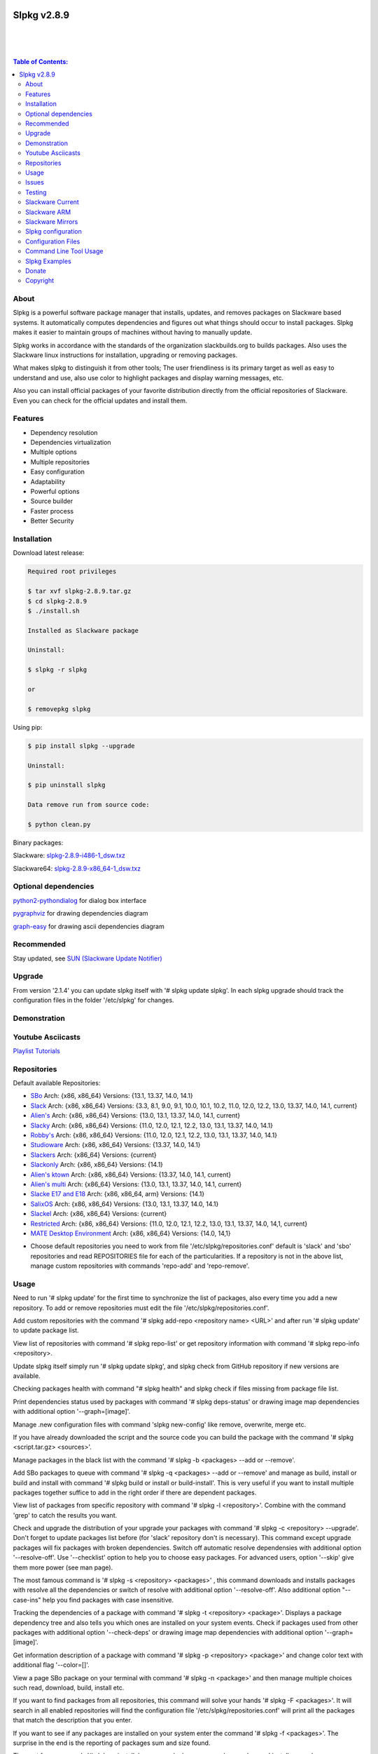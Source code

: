 .. image:: https://img.shields.io/github/release/dslackw/slpkg.svg
    :target: https://github.com/dslackw/slpkg/releases
.. image:: https://travis-ci.org/dslackw/slpkg.svg?branch=master
    :target: https://travis-ci.org/dslackw/slpkg
.. image:: https://landscape.io/github/dslackw/slpkg/master/landscape.png
    :target: https://landscape.io/github/dslackw/slpkg/master
.. image:: https://img.shields.io/codacy/6464ba0bd1e342e28388c71a34b3a5e8.svg
    :target: https://www.codacy.com/public/dzlatanidis/slpkg/dashboard
.. image:: https://img.shields.io/pypi/dm/slpkg.svg
    :target: https://pypi.python.org/pypi/slpkg
.. image:: https://img.shields.io/sourceforge/dt/slpkg.svg
    :target: https://sourceforge.net/projects/slpkg/
.. image:: https://img.shields.io/badge/license-GPLv3-blue.svg
    :target: https://github.com/dslackw/slpkg
.. image:: https://img.shields.io/github/stars/dslackw/slpkg.svg
    :target: https://github.com/dslackw/slpkg
.. image:: https://img.shields.io/github/forks/dslackw/slpkg.svg
    :target: https://github.com/dslackw/slpkg
.. image:: https://img.shields.io/github/issues/dslackw/slpkg.svg
    :target: https://github.com/dslackw/slpkg/issues
 

Slpkg v2.8.9
============

|

.. image:: https://raw.githubusercontent.com/dslackw/images/master/slpkg/slpkg_package.png
    :target: https://github.com/dslackw/slpkg

|

.. image:: https://raw.githubusercontent.com/dslackw/images/master/slpkg/poweredbyslack.gif
    :target: http://www.slackware.com/
|

.. contents:: Table of Contents:


About
-----

Slpkg is a powerful software package manager that installs, updates, and removes packages on 
Slackware based systems. It automatically computes dependencies and figures out what things 
should occur to install packages. Slpkg makes it easier to maintain groups of machines without 
having to manually update.

Slpkg works in accordance with the standards of the organization slackbuilds.org 
to builds packages. Also uses the Slackware linux instructions for installation,
upgrading or removing packages. 

What makes slpkg to distinguish it from other tools; The user friendliness is its primary 
target as well as easy to understand and use, also use color to highlight packages and 
display warning messages, etc.

Also you can install official packages of your favorite distribution directly from the 
official repositories of Slackware. Even you can check for the official updates and install them.


Features
--------

- Dependency resolution
- Dependencies virtualization
- Multiple options
- Multiple repositories
- Easy configuration
- Adaptability
- Powerful options
- Source builder
- Faster process
- Better Security


Installation
------------

Download latest release:

.. code-block:: bash
    
    Required root privileges
   
    $ tar xvf slpkg-2.8.9.tar.gz
    $ cd slpkg-2.8.9
    $ ./install.sh
    
    Installed as Slackware package

    Uninstall:

    $ slpkg -r slpkg

    or

    $ removepkg slpkg


Using pip:

.. code-block:: bash
    
    $ pip install slpkg --upgrade
    
    Uninstall:

    $ pip uninstall slpkg

    Data remove run from source code:

    $ python clean.py


Binary packages:

Slackware: `slpkg-2.8.9-i486-1_dsw.txz <https://github.com/dslackw/slpkg/releases/download/v2.8.9/slpkg-2.8.9-i486-1_dsw.txz>`_

Slackware64: `slpkg-2.8.9-x86_64-1_dsw.txz <https://github.com/dslackw/slpkg/releases/download/v2.8.9/slpkg-2.8.9-x86_64-1_dsw.txz>`_


Optional dependencies
---------------------

`python2-pythondialog <http://slackbuilds.org/repository/14.1/python/python2-pythondialog/>`_ for dialog box interface

`pygraphviz <http://slackbuilds.org/repository/14.1/graphics/pygraphviz/>`_ for drawing dependencies diagram

`graph-easy <http://slackbuilds.org/repository/14.1/graphics/graph-easy/>`_ for drawing ascii dependencies diagram


Recommended
-----------

Stay updated, see `SUN (Slackware Update Notifier) <https://github.com/dslackw/sun>`_


Upgrade
-------

From version '2.1.4' you can update slpkg itself with '# slpkg update slpkg'.
In each slpkg upgrade should track the configuration files in the folder '/etc/slpkg' 
for changes.


Demonstration
-------------

.. image:: https://raw.githubusercontent.com/dslackw/images/master/slpkg/slpkg_youtube.png
    :target: https://www.youtube.com/watch?v=oTtD4XhHKlA


Youtube Asciicasts
------------------

`Playlist Tutorials <https://www.youtube.com/playlist?list=PLLzUUMSzaKvlS5--8AiFqWzxZPg3kxkqY>`_
 
 
Repositories
------------

Default available Repositories:

- `SBo <http://slackbuilds.org/>`_
  Arch: {x86, x86_64}
  Versions: {13.1, 13.37, 14.0, 14.1}
- `Slack <http://www.slackware.com/>`_
  Arch: {x86, x86_64}
  Versions: {3.3, 8.1, 9.0, 9.1, 10.0, 10.1, 10.2, 11.0, 12.0, 12.2, 13.0, 13.37, 14.0, 14.1, current}
- `Alien's <http://taper.alienbase.nl/mirrors/people/alien/sbrepos/>`_
  Arch: {x86, x86_64}
  Versions: {13.0, 13.1, 13.37, 14.0, 14.1, current}
- `Slacky <http://repository.slacky.eu/>`_
  Arch: {x86, x86_64}
  Versions: {11.0, 12.0, 12.1, 12.2, 13.0, 13.1, 13.37, 14.0, 14.1}
- `Robby's <http://rlworkman.net/pkgs/>`_
  Arch: {x86, x86_64}
  Versions: {11.0, 12.0, 12.1, 12.2, 13.0, 13.1, 13.37, 14.0, 14.1}
- `Studioware <http://studioware.org/packages>`_
  Arch: {x86, x86_64}
  Versions: {13.37, 14.0, 14.1}
- `Slackers <http://ponce.cc/slackers/repository/>`_
  Arch: {x86_64}
  Versions: {current}
- `Slackonly <https://slackonly.com/>`_
  Arch: {x86, x86_64}
  Versions: {14.1}
- `Alien's ktown <http://alien.slackbook.org/ktown/>`_
  Arch: {x86, x86_64}
  Versions: {13.37, 14.0, 14.1, current}
- `Alien's multi <http://www.slackware.com/~alien/multilib/>`_
  Arch: {x86_64}
  Versions: {13.0, 13.1, 13.37, 14.0, 14.1, current}
- `Slacke E17 and E18 <http://ngc891.blogdns.net/pub/>`_
  Arch: {x86, x86_64, arm}
  Versions: {14.1}
- `SalixOS <http://download.salixos.org/>`_
  Arch: {x86, x86_64}
  Versions: {13.0, 13.1, 13.37, 14.0, 14.1}
- `Slackel <http://www.slackel.gr/repo/>`_
  Arch: {x86, x86_64}
  Versions: {current}
- `Restricted <http://taper.alienbase.nl/mirrors/people/alien/restricted_slackbuilds/>`_
  Arch: {x86, x86_64}
  Versions: {11.0, 12.0, 12.1, 12.2, 13.0, 13.1, 13.37, 14.0, 14,1, current}
- `MATE Desktop Environment <http://slackware.org.uk/msb/>`_
  Arch: {x86, x86_64}
  Versions: {14.0, 14,1}


* Choose default repositories you need to work from file '/etc/slpkg/repositories.conf' default 
  is 'slack' and 'sbo' repositories and read REPOSITORIES file for each of the particularities.
  If a repository is not in the above list, manage custom repositories with commands 'repo-add'
  and 'repo-remove'.


Usage
-----

Need to run '# slpkg update' for the first time to synchronize the list of packages,
also every time you add a new repository.
To add or remove repositories must edit the file '/etc/slpkg/repositories.conf'.

Add custom repositories with the command '# slpkg add-repo <repository name> <URL>' and after
run '# slpkg update' to update package list.

View list of repositories with command '# slpkg repo-list' or get repository information with
command '# slpkg repo-info <repository>.

Update slpkg itself simply run '# slpkg update slpkg', and slpkg check from GitHub repository if
new versions are available.

Checking packages health with command "# slpkg health" and slpkg check if files missing from 
package file list.

Print dependencies status used by packages with command '# slpkg deps-status' or drawing image 
map dependencies with additional option '--graph=[image]'.

Manage .new configuration files with command 'slpkg new-config' like remove, overwrite, merge etc.

If you have already downloaded the script and the source code you can build the package with 
the command '# slpkg <script.tar.gz> <sources>'.

Manage packages in the black list with the command '# slpkg -b <packages> --add or --remove'.

Add SBo packages to queue with command '# slpkg -q <packages> --add or --remove' and manage as 
build, install or build and install with command '# slpkg build or install or build-install'.
This is very useful if you want to install multiple packages together suffice to add in the right 
order if there are dependent packages.

View list of packages from specific repository with command '# slpkg -l <repository>'.
Combine with the command 'grep' to catch the results you want.

Check and upgrade the distribution of your upgrade your packages with command '# slpkg -c <repository> 
--upgrade'. Don't forget to update packages list before (for 'slack' repository don't is necessary).
This command except upgrade packages will fix packages with broken dependencies. Switch  off automatic
resolve dependensies with additional option '--resolve-off'. Use '--checklist' option to help you
to choose easy packages. For advanced users, option '--skip' give them more power (see man page).

The most famous command is '# slpkg -s <repository> <packages>' , this command downloads and 
installs packages with resolve all the dependencies or switch of resolve with additional option
'--resolve-off'. Also additional option "--case-ins" help you find packages with case insensitive.

Tracking the dependencies of a package with command '# slpkg -t <repository> <package>'.
Displays a package dependency tree and also tells you which ones are installed on your system events.
Check if packages used from other packages with additional option '--check-deps' or drawing image 
map dependencies with additional option '--graph=[image]'.

Get information description of a package with command '# slpkg -p <repository> <package>' and change
color text with additional flag '--color=[]'.

View a page SBo package on your terminal with command '# slpkg -n <package>' and then manage multiple 
choices such read, download, build, install etc.

If you want to find packages from all repositories, this command will solve your hands '# slpkg -F 
<packages>'. It will search in all enabled repositories will find the configuration file 
'/etc/slpkg/repositories.conf' will print all the packages that match the description that you enter.

If you want to see if any packages are installed on your system enter the command '# slpkg -f <packages>'.
The surprise in the end is the reporting of packages sum and size found.

The next four commands '# slpkg --installpkg, --upgradepkg, --removepkg <packages>' install, upgrade, 
remove packages from your system events.
Notable mention must give the command '# slpkg --removepkg <packages>' which can remove a packages 
with all dependencies together after editing configuration file '/etc/slpkg/slpkg.conf' 
(default is disable). Also you can check if packages used as dependency with additional option 
"--check-deps". Option "--tag" allow to remove packages with by TAG.
Optional you can use dialog utility with additional option "--checklist" (require python2-pythondialog).

The last command is useful to print the entire contents of a package installed on the system with the
command '# slpkg -d <packages>'.

Some examples you will see below.


Issues
------

Please report any bugs in `ISSUES <https://github.com/dslackw/slpkg/issues>`_


Testing
-------

The majority of trials have been made in an environment Slackware x86_64 'stable' 
and x86 'current' version 14.1.


Slackware Current
-----------------

For Slackware 'current' users must change the variable VERSION in '/etc/slpkg/slpkg.conf' file.

.. code-block:: bash

    $ slpkg -g edit


Slackware ARM
-------------

Slackware ARM users needs to change mirror in '/etc/slpkg/slackware-changelogs-mirror' 
for synchronize ChangeLog.txt file with slackpkg.
Also you need to use only two repositories currently there 'slack' and 'sbo'.


Slackware Mirrors
-----------------

Slpkg uses the central mirror "http://mirrors.slackware.com/slackware/" to find the 
nearest one. If however for some reason this troublesome please edit the file in 
'/etc/slpkg/slackware-mirrors'.


Slpkg configuration
-------------------

It is important to read the configuration file '/etc/slpkg/slpkg.conf'. You will find many 
useful options to configure the program so as you need it.

A simple example is to close the progress bar for speed, changing the variable PRG_BAR the 
value "off".


Configuration Files
-------------------

.. code-block:: bash

    /tmp/slpkg
         Slpkg temponary donwloaded files and build packages

    /etc/slpkg/slpkg.conf
         General configuration of slpkg
    
    /etc/slpkg/repositories.conf
         Configuration file for repositories

    /etc/slpkg/blacklist
         List of packages to skip

    /etc/slpkg/slackware-mirrors
         List of Slackware Mirrors

    /etc/slpkg/custom-repositories
         List of custom repositories

    /var/log/slpkg
         ChangeLog.txt repositories files
         SlackBuilds logs and dependencies files

    /var/lib/slpkg
         PACKAGES.TXT files 
         SLACKBUILDS.TXT files
         CHECKSUMS.md5 files
         FILELIST.TXT files

     
Command Line Tool Usage
-----------------------

.. code-block:: bash
    
    Slpkg is a user-friendly package manager for Slackware installations
                                                     _       _
                                                 ___| |_ __ | | ____ _
                                                / __| | '_ \| |/ / _` |
                                                \__ \ | |_) |   < (_| |
                                                |___/_| .__/|_|\_\__, |
                                                      |_|        |___/

    Commands:
       update, --only=[...]                     Run this command to update all
                                                the packages list.
       upgrade, --only=[...]                    Delete and recreate all packages
                                                lists.
       repo-add [repository name] [URL]         Add custom repository.
       repo-remove [repository]                 Remove custom repository.
       repo-enable                              Enable or disable default
                                                repositories via dialog utility.
       repo-list                                Print a list of all the
                                                repositories.
       repo-info [repository]                   Get information about a
                                                repository.
       update slpkg                             Upgrade the program directly from
                                                repository.
       health, --silent                         Health check installed packages.
       deps-status, --tree, --graph=[type]      Print dependencies status used by
                                                packages or drawing dependencies
                                                diagram.
       new-config                               Manage .new configuration files.

    Optional arguments:
      -h, --help                                Print this help message and exit.
      -v, --version                             Print program version and exit.
      -a, --autobuild, [script] [source...]     Auto build SBo packages.
                                                If you already have downloaded the
                                                script and the source code you can
                                                build a new package with this
                                                command.
      -b, --blacklist, [package...] --add,      Manage packages in the blacklist.
          --remove, list                        Add or remove packages and print
                                                the list. Each package is added
                                                here will not be accessible by the
                                                program.
      -q, --queue, [package...] --add,          Manage SBo packages in the queue.
          --remove, list, build, install,       Add or remove and print the list
          build-install                         of packages. Build and then install
                                                the packages from the queue.
      -g, --config, print, edit, reset          Configuration file management.
                                                Print, edit the configuration file
                                                or reset in the default values.
      -l, --list, [repository], --index,        Print a list of all available
          --installed                           packages repository, index or print
                                                only packages installed on the
                                                system.
      -c, --check, [repository], --upgrade,     Check for updated packages from the
          --skip=[...], --resolve--off          repositories and install with all
          --checklist                           dependencies.
      -s, --sync, [repository] [package...],    Sync packages. Install packages
          --resolve-off, --case-ins             directly from remote repositories
                                                with all dependencies.
      -t, --tracking, [repository] [package],   Tracking package dependencies and
          --check-deps, --graph=[type]          print package dependenies tree with
                                                highlight if packages is installed.
                                                Also check if dependencies used or
                                                drawing dependencies diagram.
      -p, --desc, [repository] [package],       Print description of a package
          --color=[]                            directly from the repository and
                                                change color text.
      -n, --network, [package], --checklist,    View a standard of SBo page in
          --case-ins                            terminal and manage multiple options
                                                like reading, downloading, building
                                                installation, etc.
      -F, --FIND, [package...], --case-ins      Find packages from repositories and
                                                search at each enabled repository
                                                and prints results.
      -f, --find, [package...], --case-ins      Find and print installed packages
                                                reporting the size and the sum.
      -i, --installpkg, [options] [package...]  Installs single or multiple *.tgz
          options=[--warn, --md5sum, --root,    (or .tbz, .tlz, .txz) Slackware
          --infobox, --menu, --terse, --ask,    binary packages designed for use
          --priority, --tagfile]                with the Slackware Linux
                                                distribution onto your system.
      -u, --upgradepkg, [options] [package...]  Upgrade single or multiple Slackware
          options=[--dry-run, --install-new,    binary packages from an older
          --reinstall, --verbose]               version to a newer one.
      -r, --removepkg, [options] [package...],  Removes a previously installed
          --check-deps, --tag, --checklist      Slackware binary packages,
          options=[-warn, -preserve, -copy,     while writing a progress report
          -keep]                                to the standard output.
      -d, --display, [package...]               Display the installed packages
                                                contents and file list.

Slpkg Examples
--------------

Enable or disable default repositories edit /etc/slpkg/repositories.conf file or with 
command.
(require pythondialog, install with '# slpkg -s sbo python2-pythondialog'):

.. code-block:: bash
    
    $ slpkg repo-enable

.. image:: https://raw.githubusercontent.com/dslackw/images/master/slpkg/repo_enable.png
    :target: https://raw.githubusercontent.com/dslackw/images/master/slpkg/deps2.png


If you use slpkg for the first time will have to create and update the package 
list. This command must be executed to update the package lists:

.. code-block:: bash

    $ slpkg update

    Update repository [slack] ... Done
    Update repository [sbo] ... Done
    Update repository [alien] ... Done
    Update repository [slacky] ... Done
    Update repository [studio] ... Done
    Update repository [slackr] ... Done
    Update repository [slonly] ... Done
    Update repository [ktown] ... Done
    Update repository [salix] ... Done
    Update repository [slacke] ... Done
    Update repository [slackl] ... Done
    Update repository [multi] ... Done
    Update repository [msb] ... Done

    Update specifically repositories:

    $ slpkg update --only=sbo,msb,slacky

Also you can check ChangeLog.txt for changes like:

.. code-block::

    $ slpkg -c sbo
    
    +==============================================================================
    | Repository         Status
    +==============================================================================
      sbo                News in ChangeLog.txt

    Summary
    ===============================================================================
    From 1 repositories need 1 updating. Run the command 'slpkg update'.


    $ slpkg -c ALL

    +==============================================================================
    | Repository         Status
    +==============================================================================
      slack              No changes in ChangeLog.txt
      sbo                News in ChangeLog.txt
      slacky             News in ChangeLog.txt
      alien              No changes in ChangeLog.txt
      rlw                No changes in ChangeLog.txt

    Summary
    ===============================================================================
    From 5 repositories need 2 updating. Run the command 'slpkg update'.


IMPORTANT: For Alien 's (Eric Hameleers) repositories (alien, multi and ktown) should run 
'slpkg upgrade' instant 'slpkg update', if you want to spend from -stable in -current or not
because there is not different file 'ChangeLog.txt' for each version.
   
    
Add and remove custom repositories:

.. code-block:: bash

    $ slpkg repo-add ponce http://ponce.cc/slackware/slackware64-14.1/packages/

    Repository 'ponce' successfully added


    $ slpkg repo-add repo1 file:///home/user1/repos/alien/
    
    Repository 'repo1' successfully added

    
    $ slpkg repo-remove ponce

    Repository 'ponce' successfully removed

    
View information about the repositories:
    
.. code-block:: bash

    $ slpkg repo-list
    
    +==============================================================================
    | Repo id  Repo URL                                            Default   Status
    +==============================================================================
      alien    http://www.slackware.com/~alien/slackbuilds/        yes     disabled
      ktown    http://alien.slackbook.org/ktown/                   yes     disabled
      msb      http://slackware.org.uk/msb/                        yes      enabled
      multi    http://www.slackware.com/~alien/multilib/           yes     disabled
      ponce    http://ponce.cc/slackware/slackware64-14.1/packa~   no       enabled
      rested   http://taper.alienbase.nl/mirrors/people/alien/r~   yes     disabled
      rlw      http://rlworkman.net/pkgs/                          yes     disabled
      salix    http://download.salixos.org/                        yes     disabled
      sbo      http://slackbuilds.org/slackbuilds/                 yes      enabled
      slack    http://ftp.cc.uoc.gr/mirrors/linux/slackware/       yes      enabled
      slacke   http://ngc891.blogdns.net/pub/                      yes     disabled
      slackl   http://www.slackel.gr/repo/                         yes     disabled
      slackr   http://www.slackers.it/repository/                  yes     disabled
      slacky   http://repository.slacky.eu/                        yes     disabled
      slonly   https://slackonly.com/pub/packages/                 yes     disabled
      studio   http://studioware.org/files/packages/               yes     disabled

    Repositories summary
    ===============================================================================
    3/15 enabled default repositories and 1 custom.
    For enable or disable default repositories edit '/etc/slpkg/repositories.conf' 
    file.

    $ slpkg repo-info alien

    Default: yes
    Last updated: Tue Dec 23 11:48:31 UTC 2014
    Number of packages: 3149
    Repo id: alien
    Repo url: http://www.slackware.com/~alien/slackbuilds/
    Status: enabled
    Total compressed packages: 9.3 Gb
    Total uncompressed packages: 36.31 Gb


Installing packages from the repositories (supporting multi packages):

.. code-block:: bash
    
    $ slpkg -s sbo brasero
    Reading package lists... Done
    Resolving dependencies... Done

    The following packages will be automatically installed or upgraded 
    with new version:

    +==============================================================================
    | Package                 New version        Arch    Build  Repos          Size
    +==============================================================================
    Installing:
      brasero                 3.12.1             x86_64         SBo
    Installing for dependencies:
      orc                     0.4.23             x86_64         SBo
      gstreamer1              1.4.5              x86_64         SBo
      gst1-plugins-base       1.4.5              x86_64         SBo
      gst1-plugins-bad        1.4.5              x86_64         SBo

    Installing summary
    ===============================================================================
    Total 5 packages.
    5 packages will be installed, 0 allready installed and 0 package
    will be upgraded.

    Would you like to continue [y/N]?
    
    
    Example install multi packages:
    
    $ slpkg -s sbo brasero pylint atkmm
    Reading package lists... Done
    Resolving dependencies... Done

    The following packages will be automatically installed or upgraded 
    with new version:
    
    +==============================================================================
    | Package                 New version        Arch    Build  Repos          Size
    +==============================================================================
    Installing:
      brasero                 3.12.1             x86_64         SBo
      pylint-1.3.1            1.3.1              x86_64         SBo
      atkmm                   2.22.7             x86_64         SBo
    Installing for dependencies:
      libsigc++               2.2.11             x86_64         SBo
      glibmm                  2.36.2             x86_64         SBo
      cairomm                 1.10.0             x86_64         SBo
      pangomm                 2.34.0             x86_64         SBo
      six-1.8.0               1.8.0              x86_64         SBo
      pysetuptools-17.0       17.0               x86_64         SBo
      logilab-common-0.63.2   0.63.2             x86_64         SBo
      astroid-1.3.6           1.3.6              x86_64         SBo
      orc                     0.4.23             x86_64         SBo
      gstreamer1              1.4.5              x86_64         SBo
      gst1-plugins-base       1.4.5              x86_64         SBo
      gst1-plugins-bad        1.4.5              x86_64         SBo

    Installing summary
    ===============================================================================
    Total 15 packages.
    10 packages will be installed, 5 allready installed and 0 package
    will be upgraded.

    Would you like to continue [y/N]?


    Example from 'alien' repository:

    $ slpkg -s alien atkmm
    Reading package lists... Done
    Resolving dependencies... Done

    +==============================================================================
    | Package                 New version        Arch    Build  Repos          Size
    +==============================================================================
    Installing:
      atkmm                   2.22.6             x86_64  1      alien         124 K
    Installing for dependencies:
      libsigc++               2.2.10             x86_64  2      alien         128 K
      glibmm                  2.32.1             x86_64  1      alien        1012 K
      cairomm                 1.10.0             x86_64  2      alien         124 K
      pangomm                 2.28.4             x86_64  1      alien         124 K

    Installing summary
    ===============================================================================
    Total 5 packages.
    5 packages will be installed, 0 will be upgraded and 0 will be reinstalled.
    Need to get 124 Kb of archives.
    After this process, 620 Kb of additional disk space will be used.

    Would you like to continue [y/N]?

    
Close auto resolve dependencies:

.. code-block:: bash

    $ slpkg -s alien atkm --resolve-off
    Reading package lists... Done

    The following packages will be automatically installed or upgraded 
    with new version:

    +==============================================================================
    | Package                 New version        Arch    Build  Repos          Size
    +==============================================================================
    Installing:
      atkmm                   2.22.6             x86_64  1      alien         124 K
    
     Installing summary
     ===============================================================================
     Total 1 package.
     1 package will be installed, 0 will be upgraded and 0 will be reinstalled.
     Need to get 124 Kb of archives.
     After this process, 620 Kb of additional disk space will be used.

     Would you like to continue [y/N]?



Build packages and passing variables to the script:

.. code-block:: bash

    First export variable(s) like:
    
    $ export FFMPEG_ASS=yes FFMPEG_X264=yes
    
    
    And then run as you know:

    $ slpkg -s sbo ffmpeg

    or

    $ slpkg -n ffmpeg

    or if already script and source donwloaded:

    $ slpkg -a ffmpeg.tar.gz ffmpeg-2.1.5.tar.bz2

    
Tracking all dependencies of packages,
and also displays installed packages:

.. code-block:: bash

    $ slpkg -t sbo brasero
    Resolving dependencies... Done

    +=========================
    | brasero dependencies   :
    +=========================
    \ 
     +---[ Tree of dependencies ]
     |
     +--1 orc
     |
     +--2 gstreamer1
     |
     +--3 gst1-plugins-base
     |
     +--4 gst1-plugins-bad
     |
     +--5 libunique

    
Check if dependencies used:

.. code-block:: bash

    $ slpkg -t sbo Flask --check-deps
    Resolving dependencies... Done

    +=============================
    | Package Flask dependencies :
    +=============================
    \
     +---[ Tree of dependencies ]
     |
     +--1: pysetuptools is dependency --> Flask, bpython, pip, pylint
     |
     +--2: MarkupSafe is dependency --> Flask
     |
     +--3: itsdangerous is dependency --> Flask
     |
     +--4: Jinja2 is dependency --> Flask
     |
     +--5: werkzeug is dependency --> Flask

    
Drawing dependencies diagram:

.. code-block:: bash

    $ slpkg -t sbo flexget --graph=image.x11

.. image:: https://raw.githubusercontent.com/dslackw/images/master/slpkg/deps2.png
    :target: https://raw.githubusercontent.com/dslackw/images/master/slpkg/deps2.png


.. code-block:: bash

    $ slpkg -t sbo Flask --check-deps --graph=image.x11
    Resolving dependencies... Done

    +=============================
    | Package Flask dependencies :
    +=============================
    \
     +---[ Tree of dependencies ]
     |
     +--1: pysetuptools is dependency --> APScheduler, Flask, Jinja2, MarkupSafe, astroid, autopep8, blessings, bpython, cffi, cryptography, curtsies, itsdangerous, monty, ndg_httpsclient, pip, pyOpenSSL, pylint, wcwidth
     |
     +--2: MarkupSafe is dependency --> Flask, Jinja2
     |
     +--3: itsdangerous is dependency --> Flask
     |
     +--4: Jinja2 is dependency --> Flask
     |
     +--5: werkzeug is dependency --> Flask

.. image:: https://raw.githubusercontent.com/dslackw/images/master/slpkg/deps3.png
    :target: https://raw.githubusercontent.com/dslackw/images/master/slpkg/deps3.png


Drawing dependencies ascii diagram:

.. code-block:: bash
   
    $ slpkg -t sbo botocore --graph=ascii
    
                                       +---------------------------------+
                                       |                                 |
                                       |                                 |
                                       |    +---------+                  |
                                       |    |         |                  |
                                       |    |         |                  |
                      +----------------+----+----+    |                  |
                      |                |    |    |    |                  |
    +--------------+  |  +--------------------+  |  +-----------------+  |
    |   jmespath   | -+- |      botocore      |  +- | python-dateutil |  |
    +--------------+  |  +--------------------+     +-----------------+  |
      |               |    |           |    |         |                  |
      |               |    |           |    |         |                  |
      |               |    |           |    |         |                  |
    +--------------+  |  +----------+  |    |       +-----------------+  |
    | pysetuptools | -+  |  bcdoc   | -+----+------ |       six       | -+
    +--------------+     +----------+  |    |       +-----------------+
      |                    |           |    |
      |                    |           |    |
      |                    |           |    |
      |                  +----------+  |    |
      |                  | docutils | -+    |
      |                  +----------+       |
      |                                     |
      +-------------------------------------+


Print dependencies status used by packages:

.. code-block:: bash
   
    $ slpkg deps-status

    +==============================================================================
    | Dependencies                    Packages
    +==============================================================================
      astroid                         pylint
      logilab-common                  pylint
      werkzeug                        Flask
      cryptography                    bpython
      ndg_httpsclient                 bpython
      enum34                          bpython
      pyOpenSSL                       bpython
      curtsies                        bpython
      six                             bpython, pylint
      cffi                            bpython
      python-requests                 bpython
      pysetuptools                    Flask, bpython, pip, pylint
      MarkupSafe                      Flask
      Pygments                        bpython
      Jinja2                          Flask
      pycparser                       bpython
      blessings                       bpython
      greenlet                        bpython
      pyasn1                          bpython

    Summary
    ===============================================================================
    Found 19 dependencies in 4 packages.


Use additional option "--graph=[image]" to drawing dependencies diagram:

.. code-block:: bash

    $ slpkg deps-status --graph=image.x11

.. image:: https://raw.githubusercontent.com/dslackw/images/master/slpkg/deps.png
    :target: https://raw.githubusercontent.com/dslackw/images/master/slpkg/deps.png

Check if your packages is up to date or changes in ChangeLog.txt:

.. code-block:: bash

    You can check ChangeLog.txt for changes before with command:

    $ slpkg -c sbo

    +==============================================================================
    | Repository         Status
    +==============================================================================
      sbo                News in ChangeLog.txt

    Summary
    ===============================================================================
    From 1 repositories need 1 updating. Run the command 'slpkg update'.


And check if packages need upgrade with:

.. code-block:: bash

    $ slpkg -c sbo --upgrade
    Checking... Done
    Reading package lists... Done
    Resolving dependencies... Done

    The following packages will be automatically installed or upgraded 
    with new version:

    +==============================================================================
    | Package                 New version        Arch    Build  Repos          Size
    +==============================================================================
    Upgrading:
      astroid-1.3.2           1.3.4              x86_64         SBo           
      jdk-7u51                8u31               x86_64         SBo           
    Installing for dependencies:
      six-1.7.3               1.8.0              x86_64         SBo           
      logilab-common-0.60.1   0.63.2             x86_64         SBo           
      pysetuptools-6.1        7.0                x86_64         SBo           

    Installing summary
    ===============================================================================
    Total 5 packages.
    0 package will be installed, 2 allready installed and 3 packages
    will be upgraded.

    Would you like to continue [y/N]?


    $ slpkg -c slacky --upgrade
    Checking... Done
    Reading package lists... Done
    Resolving dependencies... Done

    +==============================================================================
    | Package                 New version        Arch    Build  Repos          Size
    +==============================================================================
    Upgrading:
      gstreamer1-1.4.1        1.4.4              x86_64  1      slacky       1563 K

    Installing summary
    ===============================================================================
    Total 1 package.
    0 package will be installed, 1 will be upgraded and 0 will be reinstalled.
    Need to get 1.53 Mb of archives.
    After this process, 14.55 Mb of additional disk space will be used.

    Would you like to continue [y/N]? 


Check if your Slackware distribution is up to date.
This option works independently of the others i.e not need before updating the list of
packages by choosing "# slpkg update", works directly with the official repository and
why always you can have updated your system:

.. code-block:: bash

    $ slpkg -c slack --upgrade
    Reading package lists... Done

    These packages need upgrading:
    
    +==============================================================================
    | Package                   New version      Arch     Build  Repos         Size
    +==============================================================================
    Upgrading:
      dhcpcd-6.0.5              6.0.5            x86_64   3      Slack         92 K
      samba-4.1.0               4.1.11           x86_64   1      Slack       9928 K
      xscreensaver-5.22         5.29             x86_64   1      Slack       3896 K

    Installing summary
    ===============================================================================
    Total 3 package will be upgrading and 0 will be installed.
    Need to get 13.58 Mb of archives.
    After this process, 76.10 Mb of additional disk space will be used.
    
    Would you like to continue [y/N]?

    
    
Upgrade only distribution:

.. code-block:: bash

    $ slpkg -c slack --upgrade --skip="multi:*multilib*,ktown:*"  // This upgrade 
    Checking... Done                                              // distribution
                                                                  // and skip all 
    Slackware64 'stable' v14.1 distribution is up to date         // packages from
                                                                  // ktown repository
                                                                  // and multilib
                                                                  // from multi.
Skip packages when upgrading:

.. code-block:: bash

    $ slpkg -c sbo --upgrade --skip=pip,jdk     // Available options:
    Checking... Done                            // repository:*string*
    Reading package lists... Done               // repository:string*
    Resolving dependencies... Done              // repository:*string

    The following packages will be automatically installed or upgraded 
    with new version:

    +==============================================================================
    | Package                 New version        Arch    Build  Repos          Size
    +==============================================================================
    Upgrading:
      cffi-1.0.1              1.1.0              x86_64         SBo
    Installing for dependencies:
      pysetuptools-17.0       17.0               x86_64         SBo
      pycparser-2.12          2.13               x86_64         SBo

    Installing summary
    ===============================================================================
    Total 3 packages.
    0 package will be installed, 1 allready installed and 2 packages
    will be upgraded.

    Would you like to continue [y/N]?


View complete slackbuilds.org site in your terminal.
Read fies, download, build or install:

.. code-block:: bash

    $ slpkg -n bitfighter
    Reading package lists... Done

    +==============================================================================
    |                             SlackBuilds Repository
    +==============================================================================
    | 14.1 > Games > bitfighter
    +===============================================================================
    | Package url: http://slackbuilds.org/repository/14.1/games/bitfighter/
    +===============================================================================
    | Description: multi-player combat game
    | SlackBuild: bitfighter.tar.gz
    | Sources: bitfighter-019c.tar.gz, classic_level_pack.zip 
    | Requirements: OpenAL, SDL2, speex, libmodplug
    +===============================================================================
    | README               View the README file
    | SlackBuild           View the .SlackBuild file
    | Info                 View the .info file
    | Doinst.sh            View the doinst.sh file
    | Download             Download this package
    | Build                Download and build this package
    | Install              Download/Build/Install
    | Quit                 Quit
    +================================================================================ 
      Choose an option > _


Use dialog utility to help you find a packages:

.. code-block:: bash
    
    Load all repository:

    $ slpkg -n ALL --checklist
    Reading package lists...

.. image:: https://raw.githubusercontent.com/dslackw/images/master/slpkg/pythondialog5.png
    :target: https://github.com/dslackw/slpkg

.. code-block:: bash
    
    Search from pattern such as all 'perl' packages:

    $ slpkg -n perl --checklist
    Reading package lists...

.. image:: https://raw.githubusercontent.com/dslackw/images/master/slpkg/pythondialog6.png
    :target: https://github.com/dslackw/slpkg

     
Auto tool to build package:

.. code-block:: bash

    Two files termcolor.tar.gz and termcolor-1.1.0.tar.gz
    must be in the same directory.
    (slackbuild script & source code or extra sources if needed)

    $ slpkg -a termcolor.tar.gz termcolor-1.1.0.tar.gz

    termcolor/
    termcolor/slack-desc
    termcolor/termcolor.info
    termcolor/README
    termcolor/termcolor.SlackBuild
    termcolor-1.1.0/
    termcolor-1.1.0/CHANGES.rst
    termcolor-1.1.0/COPYING.txt
    termcolor-1.1.0/README.rst
    termcolor-1.1.0/setup.py
    termcolor-1.1.0/termcolor.py
    termcolor-1.1.0/PKG-INFO
    running install
    running build
    running build_py
    creating build
    creating build/lib
    copying termcolor.py -> build/lib
    running install_lib
    creating /tmp/SBo/package-termcolor/usr
    creating /tmp/SBo/package-termcolor/usr/lib64
    creating /tmp/SBo/package-termcolor/usr/lib64/python2.7
    creating /tmp/SBo/package-termcolor/usr/lib64/python2.7/site-packages
    copying build/lib/termcolor.py -> 
    /tmp/SBo/package-termcolor/usr/lib64/python2.7/site-packages
    byte-compiling /tmp/SBo/package-termcolor/usr/lib64/python2.7/site-packages/termcolor.py 
    to termcolor.pyc
    running install_egg_info
    Writing 
    /tmp/SBo/package-termcolor/usr/lib64/python2.7/site-packages/termcolor-1.1.0-py2.7.egg-info

    Slackware package maker, version 3.14159.

    Searching for symbolic links:

    No symbolic links were found, so we wont make an installation script.
    You can make your own later in ./install/doinst.sh and rebuild the
    package if you like.

    This next step is optional - you can set the directories in your package
    to some sane permissions. If any of the directories in your package have
    special permissions, then DO NOT reset them here!

    Would you like to reset all directory permissions to 755 (drwxr-xr-x) and
    directory ownerships to root.root ([y]es, [n]o)? n

    Creating Slackware package:  /tmp/termcolor-1.1.0-x86_64-1_SBo.tgz

    ./
    usr/
    usr/lib64/
    usr/lib64/python2.7/
    usr/lib64/python2.7/site-packages/
    usr/lib64/python2.7/site-packages/termcolor.py
    usr/lib64/python2.7/site-packages/termcolor.pyc
    usr/lib64/python2.7/site-packages/termcolor-1.1.0-py2.7.egg-info
    usr/doc/
    usr/doc/termcolor-1.1.0/
    usr/doc/termcolor-1.1.0/termcolor.SlackBuild
    usr/doc/termcolor-1.1.0/README.rst
    usr/doc/termcolor-1.1.0/CHANGES.rst
    usr/doc/termcolor-1.1.0/PKG-INFO
    usr/doc/termcolor-1.1.0/COPYING.txt
    install/
    install/slack-desc

    Slackware package /tmp/termcolor-1.1.0-x86_64-1_SBo.tgz created.

    Total build time for package termcolor : 1 Sec


Upgrade, install packages like Slackware command '# upgradepkg --install-new':

.. code-block:: bash

    $ slpkg -u --install-new /tmp/termcolor-1.1.0-x86_64-1_SBo.tgz

    +==============================================================================
    | Installing new package ./termcolor-1.1.0-x86_64-1_SBo.tgz
    +==============================================================================

    Verifying package termcolor-1.1.0-x86_64-1_SBo.tgz.
    Installing package termcolor-1.1.0-x86_64-1_SBo.tgz:
    PACKAGE DESCRIPTION:
    # termcolor (ANSII Color formatting for output in terminal)
    #
    # termcolor allows you to format your output in terminal.
    #
    # Project URL: https://pypi.python.org/pypi/termcolor
    #
    Package termcolor-1.1.0-x86_64-1_SBo.tgz installed.

Install mass-packages:

.. code-block:: bash

    $ slpkg -u --install-new *.t?z
    
    or 

    $ slpkg -i *.t?z


Slpkg auto detect Slackware binary packages (.txz and .tgz) for installation:

.. code-block:: bash

    $ slpkg pysed-0.7.8-x86_64-1_SBo.tgz

    Detected Slackware binary package for installation:

      pysed-0.7.8-x86_64-1_SBo.tgz

    +==============================================================================
    | Choose a Slackware command:
    +==============================================================================
    | i)  installpkg
    | r)  upgradepkg --reinstall
    | u)  upgradepkg --install-new
    +==============================================================================
     > _

    
Search and find packages from repositories are enabled:

.. code-block:: bash
   
    $ slpkg -F aria2

    Packages with name matching [ aria2 ]

    +==============================================================================
    | Repository  Package                                                      Size
    +==============================================================================
      sbo         aria2-1.18.10                                                 0 K
      slonly      aria2-1.18.10-x86_64-1_slack.txz                           1124 K
      salix       aria2-1.18.1-x86_64-1rl.txz                                1052 K
      slackr      aria2-1.18.10-x86_64-1cf.txz                               1140 K
    
    Found summary
    ===============================================================================
    Total found 4 packages in 4 repositories.

   
    Search in repositories with case insensitives:

    $ slpkg -F pyqt5 AAA --case-ins

    Packages with name matching [ pyqt5, AAA ]

    +==============================================================================
    | Repository  Package                                                      Size
    +==============================================================================
      slack       aaa_base-14.1-x86_64-1.txz                                   12 K
      slack       aaa_elflibs-14.1-x86_64-3.txz                              4316 K
      slack       aaa_terminfo-5.8-x86_64-1.txz                                44 K
      sbo         jaaa-0.8.4                                                    0 K
      sbo         python3-PyQt5-5.5                                             0 K
      slonly      jaaa-0.8.4-x86_64-1_slack.txz                                40 K
      slonly      python3-PyQt5-5.5-x86_64-1_slack.txz                       3088 K

    Found summary
    ===============================================================================
    Total found 7 packages in 3 repositories.


Find installed packages:

.. code-block:: bash

    $ slpkg -f apr

    Packages with matching name [ apr ] 
    
    [ installed ] - apr-1.5.0-x86_64-1_slack14.1
    [ installed ] - apr-util-1.5.3-x86_64-1_slack14.1
    [ installed ] - xf86dgaproto-2.1-noarch-1
    [ installed ] - xineramaproto-1.2.1-noarch-1

    Found summary
    ===============================================================================
    Total found 4 matcing packages
    Size of installed packages 1.61 Mb

    
Display the contents of the packages:

.. code-block:: bash

    $ slpkg -d termcolor lua

    PACKAGE NAME:     termcolor-1.1.0-x86_64-1_SBo
    COMPRESSED PACKAGE SIZE:     8.0K
    UNCOMPRESSED PACKAGE SIZE:     60K
    PACKAGE LOCATION: ./termcolor-1.1.0-x86_64-1_SBo.tgz
    PACKAGE DESCRIPTION:
    termcolor: termcolor (ANSII Color formatting for output in terminal)
    termcolor:
    termcolor: termcolor allows you to format your output in terminal.
    termcolor:
    termcolor:
    termcolor: Project URL: https://pypi.python.org/pypi/termcolor
    termcolor:
    termcolor:
    termcolor:
    termcolor:
    FILE LIST:
    ./
    usr/
    usr/lib64/
    usr/lib64/python2.7/
    usr/lib64/python2.7/site-packages/
    usr/lib64/python2.7/site-packages/termcolor.py
    usr/lib64/python2.7/site-packages/termcolor.pyc
    usr/lib64/python2.7/site-packages/termcolor-1.1.0-py2.7.egg-info
    usr/lib64/python3.3/
    usr/lib64/python3.3/site-packages/
    usr/lib64/python3.3/site-packages/termcolor-1.1.0-py3.3.egg-info
    usr/lib64/python3.3/site-packages/__pycache__/
    usr/lib64/python3.3/site-packages/__pycache__/termcolor.cpython-33.pyc
    usr/lib64/python3.3/site-packages/termcolor.py
    usr/doc/
    usr/doc/termcolor-1.1.0/
    usr/doc/termcolor-1.1.0/termcolor.SlackBuild
    usr/doc/termcolor-1.1.0/README.rst
    usr/doc/termcolor-1.1.0/CHANGES.rst
    usr/doc/termcolor-1.1.0/PKG-INFO
    usr/doc/termcolor-1.1.0/COPYING.txt
    install/
    install/slack-desc
    
    No such package lua: Cant find


Removes a previously installed Slackware binary packages:

.. code-block:: bash

    $ slpkg -r termcolor
    
    Packages with name matching [ termcolor ]
    
    [ delete ] --> termcolor-1.1.0-x86_64-1_SBo

    Removed summary
    ===============================================================================
    Size of removed packages 50.0 Kb.

    Are you sure to remove 1 package(s) [y/N]? y

    Package: termcolor-1.1.0-x86_64-1_SBo
        Removing... 

    Removing package /var/log/packages/termcolor-1.1.0-x86_64-1_SBo...
        Removing files:
    --> Deleting /usr/doc/termcolor-1.1.0/CHANGES.rst
    --> Deleting /usr/doc/termcolor-1.1.0/COPYING.txt
    --> Deleting /usr/doc/termcolor-1.1.0/PKG-INFO
    --> Deleting /usr/doc/termcolor-1.1.0/README.rst
    --> Deleting /usr/doc/termcolor-1.1.0/termcolor.SlackBuild
    --> Deleting /usr/lib64/python2.7/site-packages/termcolor-1.1.0-py2.7.egg-info
    --> Deleting /usr/lib64/python2.7/site-packages/termcolor.py
    --> Deleting /usr/lib64/python2.7/site-packages/termcolor.pyc
    --> Deleting /usr/lib64/python3.3/site-packages/__pycache__/termcolor.cpython-33.pyc
    --> Deleting /usr/lib64/python3.3/site-packages/termcolor-1.1.0-py3.3.egg-info
    --> Deleting /usr/lib64/python3.3/site-packages/termcolor.py
    --> Deleting empty directory /usr/lib64/python3.3/site-packages/__pycache__/
    WARNING: Unique directory /usr/lib64/python3.3/site-packages/ contains new files
    WARNING: Unique directory /usr/lib64/python3.3/ contains new files
    --> Deleting empty directory /usr/doc/termcolor-1.1.0/

    +==============================================================================
    | Package: termcolor-1.1.0 removed
    +==============================================================================


Remove packages with all dependencies and check if used as dependency:
Presupposes facility with the option '# slpkg -s <repository> <packages>' and
enabled from configuration file.

.. code-block:: bash

    $ slpkg -r Flask --check-deps

    Packages with name matching [ Flask ]

    [ delete ] --> Flask-0.10.1-x86_64-1_SBo

    Removed summary
    ===============================================================================
    Size of removed packages 1.2 Mb.

    Are you sure to remove 1 package [y/N]? y

    +==============================================================================
    | Found dependencies for package Flask:
    +==============================================================================
    | pysetuptools-18.0.1
    | MarkupSafe-0.23
    | werkzeug-0.9.4
    | Jinja2-2.7.3
    | itsdangerous-0.24
    +==============================================================================
    | Size of removed dependencies 5.52 Mb
    +==============================================================================

    Remove dependencies (maybe used by other packages) [y/N]? y
    
    
    +==============================================================================
    |                              !!! WARNING !!!  
    +==============================================================================
    | pysetuptools is dependency of the package --> Flask
    | MarkupSafe is dependency of the package --> Flask
    | werkzeug is dependency of the package --> Flask
    | Jinja2 is dependency of the package --> Flask
    | itsdangerous is dependency of the package --> Flask
    | pysetuptools is dependency of the package --> flake8
    | pysetuptools is dependency of the package --> pip
    | pysetuptools is dependency of the package --> pipstat
    | pysetuptools is dependency of the package --> pylint
    | pysetuptools is dependency of the package --> wcwidth
    +==============================================================================
    +==============================================================================
    | Insert packages to exception remove:
    +==============================================================================
     > pysetuptools

    .
    .
    .
    +==============================================================================
    | Total 5 packages removed
    +==============================================================================
    | Package Flask-0.10.1 removed
    | Package MarkupSafe-0.23 removed
    | Package itsdangerous-0.24 removed
    | Package Jinja2-2.7.3 removed
    | Package werkzeug-0.9.4 removed
    +==============================================================================

Remove packages with by TAG:

.. code-block:: bash
    
    $ slpkg -r _SBo --tag
    
    Packages with name matching [ _SBo ]

    [ delete ] --> Jinja2-2.7.3-x86_64-1_SBo
    [ delete ] --> MarkupSafe-0.23-x86_64-1_SBo
    [ delete ] --> Pafy-0.3.72-x86_64-1_SBo
    [ delete ] --> Pulse-Glass-1.02-x86_64-1_SBo
    [ delete ] --> Pygments-1.6-x86_64-2_SBo
    [ delete ] --> asciinema-1.1.1-x86_64-1_SBo
    [ delete ] --> astroid-1.3.8-x86_64-1_SBo
    [ delete ] --> autopep8-1.2-x86_64-1_SBo
    [ delete ] --> blessings-1.6-x86_64-1_SBo
    [ delete ] --> bpython-0.14.2-x86_64-1_SBo
    [ delete ] --> cffi-1.1.2-x86_64-1_SBo
    [ delete ] --> cryptography-0.8.2-x86_64-1_SBo
    [ delete ] --> curtsies-0.1.19-x86_64-1_SBo
    [ delete ] --> enum34-1.0.4-x86_64-1_SBo

    Removed summary
    ===============================================================================
    Size of removed packages 24.61 Mb.

    Are you sure to remove 14 packages [y/N]? 

Remove packages using dialog utility:

.. code-block:: bash

    $ slpkg -r _SBo --tag --checklist

.. image:: https://raw.githubusercontent.com/dslackw/images/master/slpkg/pythondialog.png
    :target: https://github.com/dslackw/slpkg

.. code-block:: bash

    $ slpkg -r Flask --check-deps --checklist

.. image:: https://raw.githubusercontent.com/dslackw/images/master/slpkg/pythondialog2.png
    :target: https://github.com/dslackw/slpkg

.. image:: https://raw.githubusercontent.com/dslackw/images/master/slpkg/pythondialog3.png
    :target: https://github.com/dslackw/slpkg

.. image:: https://raw.githubusercontent.com/dslackw/images/master/slpkg/pythondialog4.png
    :target: https://github.com/dslackw/slpkg


Build and install packages that have added to the queue:

.. code-block:: bash

    $ slpkg -q roxterm SDL2 CEGUI --add
    
    Add packages in queue:

    roxterm
    SDL2
    CEGUI

    
    $ slpkg -q roxterm --remove (or 'slpkg -q ALL --remove' remove all packages)
    
    Remove packages from queue:

    roxterm

    
    $ slpkg -q list

    Packages in queue:

    SDL2
    CEGUI
    
    
    $ slpkg -q build (build only packages from queue)

    $ slpkg -q install (install packages from queue)

    $ slpkg -q build-install (build and install)


Add or remove packages in blacklist file manually from 
/etc/slpkg/blacklist or with the following options:

.. code-block:: bash
    
    $ slpkg -b live555 speex faac --add

    Add packages in blacklist: 

    live555
    speex
    faac


    $ slpkg -b speex --remove (or 'slpkg -b ALL --remove' remove all packages)

    Remove packages from blacklist:

    speex


    $ slpkg -b list

    Packages in blacklist:

    live555
    faac

    Note: you can use asterisk "*" to match more packages like:

    *lib*   \\ Add all packages inlcude string "lib"
    *lib    \\ Add all packages ends with string "lib"
    lib*    \\ Add all packages starts with string "lib"

    multi:*multilib*   \\ Add all packages include string "multilib" from "multi"
                       \\ repository.
    
Print package description:

.. code-block:: bash

    $ slpkg -p alien vlc --color=green

    vlc (multimedia player for various audio and video formats)

    VLC media player is a highly portable multimedia player for various
    audio and video formats (MPEG-1, MPEG-2, MPEG-4, DivX, mp3, ogg, ...)
    as well as DVDs, VCDs, and various streaming protocols.
    It can also be used as a server to stream in unicast or multicast in
    IPv4 or IPv6 on a high-bandwidth network.


    vlc home: http://www.videolan.org/vlc/


Man page it is available for full support:

.. code-block:: bash

    $ man slpkg


Donate
------
If you feel satisfied with this project and want to thank me go
to `Slackware <https://store.slackware.com/cgi-bin/store/slackdonation>`_ and make a donation or 
visit the `store <https://store.slackware.com/cgi-bin/store>`_.


Copyright 
---------

- Copyright © Dimitris Zlatanidis
- Slackware® is a Registered Trademark of Patrick Volkerding.
- Linux is a Registered Trademark of Linus Torvalds.
